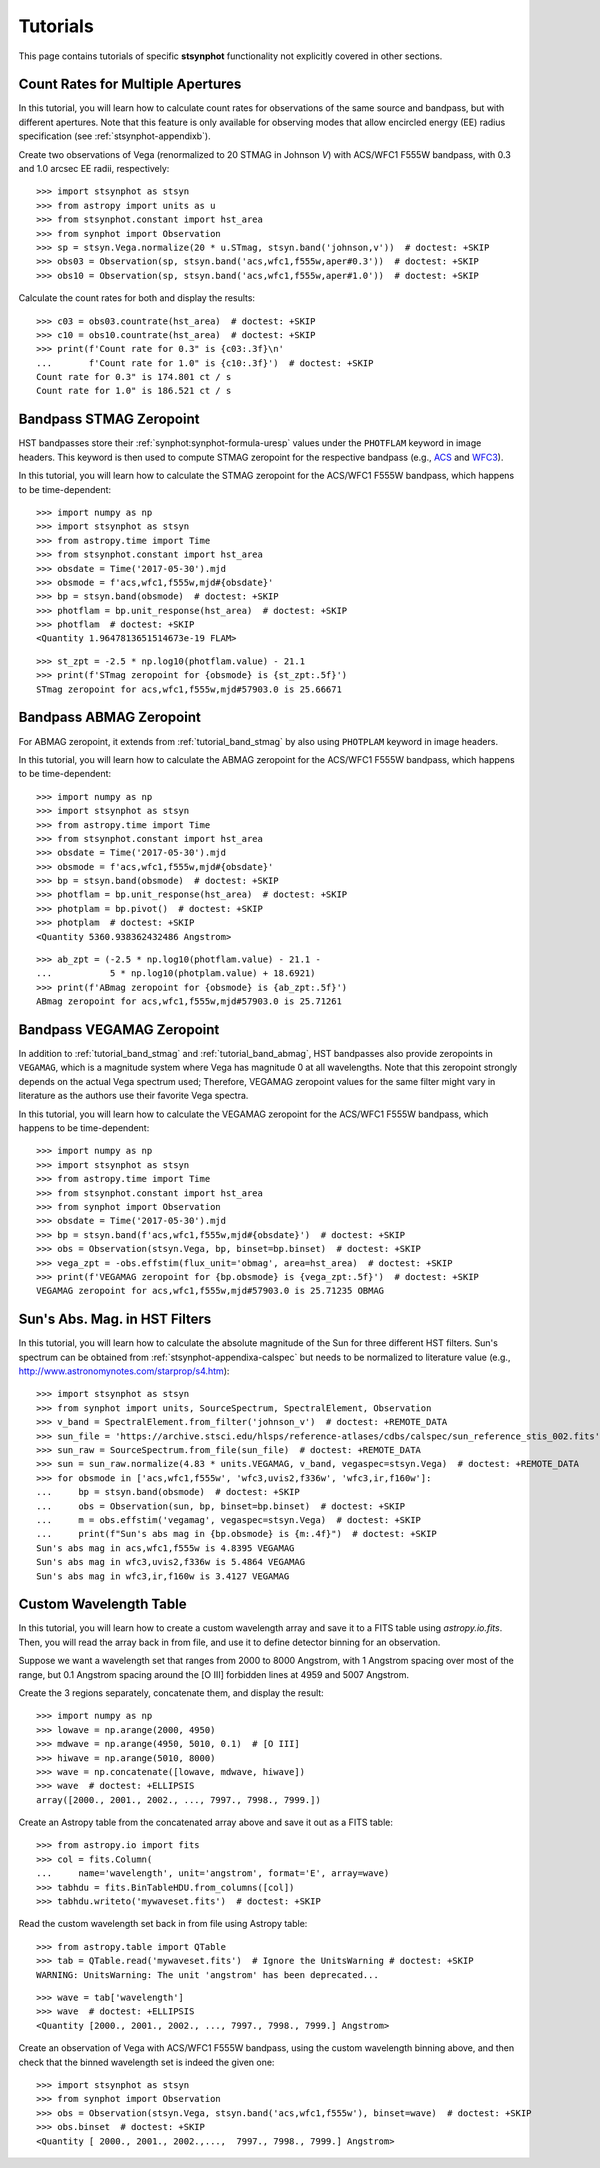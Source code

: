 .. _stsynphot-tutorials:

Tutorials
=========

This page contains tutorials of specific **stsynphot** functionality not
explicitly covered in other sections.


.. _tutorial_countrate_multi_aper:

Count Rates for Multiple Apertures
----------------------------------

In this tutorial, you will learn how to calculate count rates for observations
of the same source and bandpass, but with different apertures. Note that this
feature is only available for observing modes that allow encircled energy (EE)
radius specification (see :ref:`stsynphot-appendixb`).

Create two observations of Vega (renormalized to 20 STMAG in Johnson *V*) with
ACS/WFC1 F555W bandpass, with 0.3 and 1.0 arcsec EE radii, respectively::

    >>> import stsynphot as stsyn
    >>> from astropy import units as u
    >>> from stsynphot.constant import hst_area
    >>> from synphot import Observation
    >>> sp = stsyn.Vega.normalize(20 * u.STmag, stsyn.band('johnson,v'))  # doctest: +SKIP
    >>> obs03 = Observation(sp, stsyn.band('acs,wfc1,f555w,aper#0.3'))  # doctest: +SKIP
    >>> obs10 = Observation(sp, stsyn.band('acs,wfc1,f555w,aper#1.0'))  # doctest: +SKIP

Calculate the count rates for both and display the results::

    >>> c03 = obs03.countrate(hst_area)  # doctest: +SKIP
    >>> c10 = obs10.countrate(hst_area)  # doctest: +SKIP
    >>> print(f'Count rate for 0.3" is {c03:.3f}\n'
    ...       f'Count rate for 1.0" is {c10:.3f}')  # doctest: +SKIP
    Count rate for 0.3" is 174.801 ct / s
    Count rate for 1.0" is 186.521 ct / s


.. _tutorial_band_stmag:

Bandpass STMAG Zeropoint
------------------------

HST bandpasses store their :ref:`synphot:synphot-formula-uresp` values under
the ``PHOTFLAM`` keyword in image headers. This keyword is then used to compute
STMAG zeropoint for the respective bandpass (e.g.,
`ACS <http://www.stsci.edu/hst/instrumentation/acs/data-analysis/zeropoints.html>`_ and
`WFC3 <http://www.stsci.edu/hst/instrumentation/wfc3/data-analysis/photometric-calibration.html#section-14525acb-c4ec-4fe8-9d25-c9606f1ea62e>`_).

In this tutorial, you will learn how to calculate the STMAG zeropoint for
the ACS/WFC1 F555W bandpass, which happens to be time-dependent::

    >>> import numpy as np
    >>> import stsynphot as stsyn
    >>> from astropy.time import Time
    >>> from stsynphot.constant import hst_area
    >>> obsdate = Time('2017-05-30').mjd
    >>> obsmode = f'acs,wfc1,f555w,mjd#{obsdate}'
    >>> bp = stsyn.band(obsmode)  # doctest: +SKIP
    >>> photflam = bp.unit_response(hst_area)  # doctest: +SKIP
    >>> photflam  # doctest: +SKIP
    <Quantity 1.9647813651514673e-19 FLAM>

.. testsetup::

    >>> from synphot import units
    >>> photflam = 1.9647813651514673e-19 * units.FLAM

::

    >>> st_zpt = -2.5 * np.log10(photflam.value) - 21.1
    >>> print(f'STmag zeropoint for {obsmode} is {st_zpt:.5f}')
    STmag zeropoint for acs,wfc1,f555w,mjd#57903.0 is 25.66671


.. _tutorial_band_abmag:

Bandpass ABMAG Zeropoint
------------------------

For ABMAG zeropoint, it extends from :ref:`tutorial_band_stmag` by also using
``PHOTPLAM`` keyword in image headers.

In this tutorial, you will learn how to calculate the ABMAG zeropoint for
the ACS/WFC1 F555W bandpass, which happens to be time-dependent::

    >>> import numpy as np
    >>> import stsynphot as stsyn
    >>> from astropy.time import Time
    >>> from stsynphot.constant import hst_area
    >>> obsdate = Time('2017-05-30').mjd
    >>> obsmode = f'acs,wfc1,f555w,mjd#{obsdate}'
    >>> bp = stsyn.band(obsmode)  # doctest: +SKIP
    >>> photflam = bp.unit_response(hst_area)  # doctest: +SKIP
    >>> photplam = bp.pivot()  # doctest: +SKIP
    >>> photplam  # doctest: +SKIP
    <Quantity 5360.938362432486 Angstrom>

.. testsetup::

    >>> from astropy import units as u
    >>> from synphot import units
    >>> photflam = 1.96478154e-19 * units.FLAM
    >>> photplam = 5360.938362432486 * u.AA

::

    >>> ab_zpt = (-2.5 * np.log10(photflam.value) - 21.1 -
    ...           5 * np.log10(photplam.value) + 18.6921)
    >>> print(f'ABmag zeropoint for {obsmode} is {ab_zpt:.5f}')
    ABmag zeropoint for acs,wfc1,f555w,mjd#57903.0 is 25.71261


.. _tutorial_band_vegamag:

Bandpass VEGAMAG Zeropoint
--------------------------

In addition to :ref:`tutorial_band_stmag` and :ref:`tutorial_band_abmag`,
HST bandpasses also provide zeropoints in ``VEGAMAG``, which is a magnitude
system where Vega has magnitude 0 at all wavelengths. Note that this zeropoint
strongly depends on the actual Vega spectrum used; Therefore, VEGAMAG zeropoint
values for the same filter might vary in literature as the authors use their
favorite Vega spectra.

In this tutorial, you will learn how to calculate the VEGAMAG zeropoint for
the ACS/WFC1 F555W bandpass, which happens to be time-dependent::

    >>> import numpy as np
    >>> import stsynphot as stsyn
    >>> from astropy.time import Time
    >>> from stsynphot.constant import hst_area
    >>> from synphot import Observation
    >>> obsdate = Time('2017-05-30').mjd
    >>> bp = stsyn.band(f'acs,wfc1,f555w,mjd#{obsdate}')  # doctest: +SKIP
    >>> obs = Observation(stsyn.Vega, bp, binset=bp.binset)  # doctest: +SKIP
    >>> vega_zpt = -obs.effstim(flux_unit='obmag', area=hst_area)  # doctest: +SKIP
    >>> print(f'VEGAMAG zeropoint for {bp.obsmode} is {vega_zpt:.5f}')  # doctest: +SKIP
    VEGAMAG zeropoint for acs,wfc1,f555w,mjd#57903.0 is 25.71235 OBMAG


.. _tutorial_sun_absmag:

Sun's Abs. Mag. in HST Filters
------------------------------

In this tutorial, you will learn how to calculate the absolute magnitude of the
Sun for three different HST filters.
Sun's spectrum can be obtained from :ref:`stsynphot-appendixa-calspec` but
needs to be normalized to literature value
(e.g., http://www.astronomynotes.com/starprop/s4.htm)::

    >>> import stsynphot as stsyn
    >>> from synphot import units, SourceSpectrum, SpectralElement, Observation
    >>> v_band = SpectralElement.from_filter('johnson_v')  # doctest: +REMOTE_DATA
    >>> sun_file = 'https://archive.stsci.edu/hlsps/reference-atlases/cdbs/calspec/sun_reference_stis_002.fits'
    >>> sun_raw = SourceSpectrum.from_file(sun_file)  # doctest: +REMOTE_DATA
    >>> sun = sun_raw.normalize(4.83 * units.VEGAMAG, v_band, vegaspec=stsyn.Vega)  # doctest: +REMOTE_DATA
    >>> for obsmode in ['acs,wfc1,f555w', 'wfc3,uvis2,f336w', 'wfc3,ir,f160w']:
    ...     bp = stsyn.band(obsmode)  # doctest: +SKIP
    ...     obs = Observation(sun, bp, binset=bp.binset)  # doctest: +SKIP
    ...     m = obs.effstim('vegamag', vegaspec=stsyn.Vega)  # doctest: +SKIP
    ...     print(f"Sun's abs mag in {bp.obsmode} is {m:.4f}")  # doctest: +SKIP
    Sun's abs mag in acs,wfc1,f555w is 4.8395 VEGAMAG
    Sun's abs mag in wfc3,uvis2,f336w is 5.4864 VEGAMAG
    Sun's abs mag in wfc3,ir,f160w is 3.4127 VEGAMAG


.. _tutorial_wavetab:

Custom Wavelength Table
-----------------------

In this tutorial, you will learn how to create a custom wavelength array and
save it to a FITS table using `astropy.io.fits`. Then, you will read the array
back in from file, and use it to define detector binning for an observation.

Suppose we want a wavelength set that ranges from 2000 to 8000 Angstrom, with
1 Angstrom spacing over most of the range, but 0.1 Angstrom spacing
around the [O III] forbidden lines at 4959 and 5007 Angstrom.

Create the 3 regions separately, concatenate them, and display the result::

    >>> import numpy as np
    >>> lowave = np.arange(2000, 4950)
    >>> mdwave = np.arange(4950, 5010, 0.1)  # [O III]
    >>> hiwave = np.arange(5010, 8000)
    >>> wave = np.concatenate([lowave, mdwave, hiwave])
    >>> wave  # doctest: +ELLIPSIS
    array([2000., 2001., 2002., ..., 7997., 7998., 7999.])

Create an Astropy table from the concatenated array above and save it out as a
FITS table::

    >>> from astropy.io import fits
    >>> col = fits.Column(
    ...     name='wavelength', unit='angstrom', format='E', array=wave)
    >>> tabhdu = fits.BinTableHDU.from_columns([col])
    >>> tabhdu.writeto('mywaveset.fits')  # doctest: +SKIP

Read the custom wavelength set back in from file using Astropy table::

    >>> from astropy.table import QTable
    >>> tab = QTable.read('mywaveset.fits')  # Ignore the UnitsWarning # doctest: +SKIP
    WARNING: UnitsWarning: The unit 'angstrom' has been deprecated...

.. testsetup::

    >>> tab = QTable.read(tabhdu)

::

    >>> wave = tab['wavelength']
    >>> wave  # doctest: +ELLIPSIS
    <Quantity [2000., 2001., 2002., ..., 7997., 7998., 7999.] Angstrom>

Create an observation of Vega with ACS/WFC1 F555W bandpass, using the custom
wavelength binning above, and then check that the binned wavelength set is
indeed the given one::

    >>> import stsynphot as stsyn
    >>> from synphot import Observation
    >>> obs = Observation(stsyn.Vega, stsyn.band('acs,wfc1,f555w'), binset=wave)  # doctest: +SKIP
    >>> obs.binset  # doctest: +SKIP
    <Quantity [ 2000., 2001., 2002.,...,  7997., 7998., 7999.] Angstrom>
